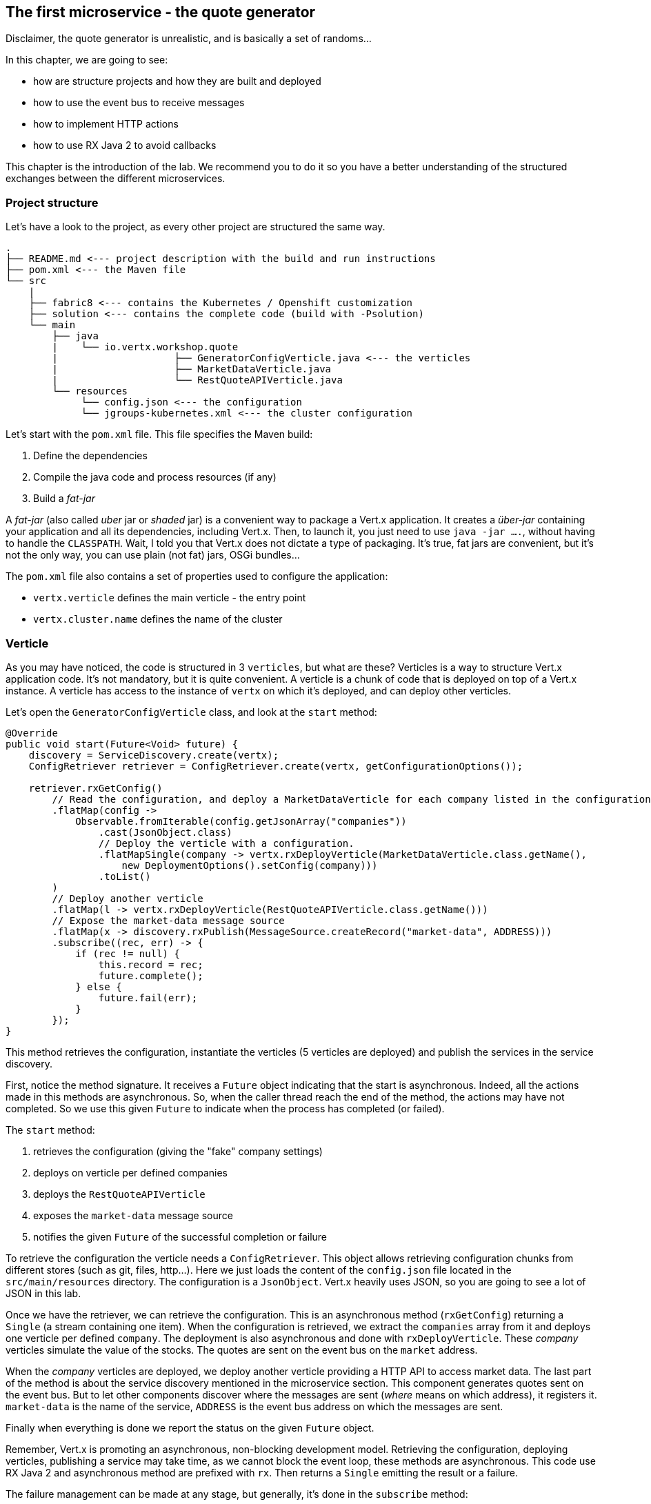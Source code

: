 ## The first microservice - the quote generator

Disclaimer, the quote generator is unrealistic, and is basically a set of randoms...

In this chapter, we are going to see:

* how are structure projects and how they are built and deployed
* how to use the event bus to receive messages
* how to implement HTTP actions
* how to use RX Java 2 to avoid callbacks


This chapter is the introduction of the lab. We recommend you to do it so you have a better understanding of the
structured exchanges between the different microservices.

### Project structure

Let's have a look to the project, as every other project are structured the same way.

[source]
----
.
├── README.md <--- project description with the build and run instructions
├── pom.xml <--- the Maven file
└── src
    |
    ├── fabric8 <--- contains the Kubernetes / Openshift customization
    ├── solution <--- contains the complete code (build with -Psolution)
    └── main
        ├── java
        |    └── io.vertx.workshop.quote
        |                    ├── GeneratorConfigVerticle.java <--- the verticles
        |                    ├── MarketDataVerticle.java
        |                    └── RestQuoteAPIVerticle.java
        └── resources
             └── config.json <--- the configuration
             └── jgroups-kubernetes.xml <--- the cluster configuration
----

Let's start with the `pom.xml` file. This file specifies the Maven build:

1. Define the dependencies
2. Compile the java code and process resources (if any)
3. Build a _fat-jar_

A _fat-jar_ (also called _uber_ jar or _shaded_ jar) is a convenient way to package a Vert.x application. It creates a
_über-jar_ containing your application and all its dependencies, including Vert.x. Then, to launch it, you just need
to use `java -jar ....`, without having to handle the `CLASSPATH`. Wait, I told you that Vert.x does not dictate a
type of packaging. It's true, fat jars are convenient, but it's not the only way, you can use plain (not fat) jars,
OSGi bundles...

The `pom.xml` file also contains a set of properties used to configure the application:

* `vertx.verticle` defines the main verticle - the entry point
* `vertx.cluster.name` defines the name of the cluster

### Verticle

As you may have noticed, the code is structured in 3 `verticles`, but what are these? Verticles is a way to structure
 Vert.x application code. It's not mandatory, but it is quite convenient. A verticle is a chunk of code that is
 deployed on top of a Vert.x instance. A verticle has access to the instance of `vertx` on which it's deployed, and
 can deploy other verticles.

Let's open the `GeneratorConfigVerticle` class, and look at the `start` method:

[source, java]
----
@Override
public void start(Future<Void> future) {
    discovery = ServiceDiscovery.create(vertx);
    ConfigRetriever retriever = ConfigRetriever.create(vertx, getConfigurationOptions());

    retriever.rxGetConfig()
        // Read the configuration, and deploy a MarketDataVerticle for each company listed in the configuration.
        .flatMap(config ->
            Observable.fromIterable(config.getJsonArray("companies"))
                .cast(JsonObject.class)
                // Deploy the verticle with a configuration.
                .flatMapSingle(company -> vertx.rxDeployVerticle(MarketDataVerticle.class.getName(),
                    new DeploymentOptions().setConfig(company)))
                .toList()
        )
        // Deploy another verticle
        .flatMap(l -> vertx.rxDeployVerticle(RestQuoteAPIVerticle.class.getName()))
        // Expose the market-data message source
        .flatMap(x -> discovery.rxPublish(MessageSource.createRecord("market-data", ADDRESS)))
        .subscribe((rec, err) -> {
            if (rec != null) {
                this.record = rec;
                future.complete();
            } else {
                future.fail(err);
            }
        });
}
----

This method retrieves the configuration, instantiate the verticles (5 verticles are deployed) and publish the
services in the service discovery.

First, notice the method signature. It receives a `Future` object indicating that the start is asynchronous. Indeed,
all the actions made in this methods are asynchronous. So, when the caller thread reach the end of the method, the
actions may have not completed. So we use this given `Future` to indicate when the process has completed (or failed).

The `start` method:

1. retrieves the configuration (giving the "fake" company settings)
2. deploys on verticle per defined companies
3. deploys the `RestQuoteAPIVerticle`
4. exposes the `market-data` message source
5. notifies the given `Future` of the successful completion or failure

To retrieve the configuration the verticle needs a `ConfigRetriever`. This object allows retrieving configuration
chunks from different stores (such as git, files, http...). Here we just loads the content of the `config.json` file
located in the `src/main/resources` directory. The configuration is a `JsonObject`. Vert.x heavily uses JSON, so you are
 going to see a lot of JSON in this lab.

Once we have the retriever, we can retrieve the configuration. This is an asynchronous method (`rxGetConfig`)
returning a `Single` (a stream containing one item). When the configuration is retrieved, we extract the `companies`
array from it and deploys one verticle per defined `company`. The deployment is also asynchronous and done with
`rxDeployVerticle`. These _company_ verticles simulate the value of the stocks. The quotes are sent on the event bus
on the `market` address.

When the _company_ verticles are deployed, we deploy another verticle providing a HTTP API to access market data.
The last part of the method is about the service discovery mentioned in the microservice section. This component
generates quotes sent on the event bus. But to let other components discover where the messages are sent (_where_
means on which address), it registers it. `market-data` is the name of the service, `ADDRESS` is the event bus
address on which the messages are sent.

Finally when everything is done we report the status on the given `Future` object.


Remember, Vert.x is promoting an asynchronous, non-blocking development model. Retrieving the configuration,
deploying verticles, publishing a service may take time, as we cannot block the event loop, these methods are asynchronous.
This code use RX Java 2 and asynchronous method are prefixed with `rx`. Then returns a `Single` emitting the result
or a failure.

The failure management can be made at any stage, but generally, it's done in the `subscribe` method:

[source, java]
----
 object.rxAsync(param1, param2)
 // ....
 .subscribe((rec, err) -> {
     if (rec != null) {
         future.complete();
     } else {
         future.fail(err);
     }
 });
----

If you remember the architecture, the quote generator also provides a HTTP endpoint returning the last values of the
quotes (but, you are going to work on it). But this service is not explicitly published in the service discovery.
It's because Kubernetes is taking care of this part. The Vert.x service discovery interacts with Kubernetes
_services_, so all Kubernetes services can be retrieved by Vert.x.

### The quote REST endpoint

It's time for you to develop some parts of the application (I know you have pins and needles in your fingers). Open the
`RestQuoteAPIVerticle`. It's a verticle class extending `AbstractVerticle`. In the `start` method you need to:

1. Receive the an event bus _market_ messages to collect the last quotations (in the `quotes` map)
2. Handle HTTP requests to return the list of quotes, or a single quote if the `name` (query) param is set.

In this example we are using streams (`Flowable`). Streams are an important part of reactive programming and
architecture. So it's important to understand how they work and how we manipulate them.

Let's do that....

#### Task - Implementing a Handler to receive events

The first action is about observing the stream of _market_ messages. This is done using
`vertx.eventBus().<JsonObject>consumer(GeneratorConfigVerticle.ADDRESS).toFlowable()`. We now have the stream of
message, but we need to extract the JSON body and populate the `quotes` map. Implement the missing logic that extract the
 body of the message (with the `body()` method), and then put `name -> quote` in the `quotes` map.

[.assignment]
****
[source, java]
----
    // TODO Extract the body of the message using `.map(msg -> {})`
    // ----
    .map(Message::body)    // 1
    // ----
    // TODO For each message, populate the `quotes` map with the received quote. Use `.doOnNext(json -> {})`
    // Quotes are json objects you can retrieve from the message body
    // The map is structured as follows: name -> quote
    // ----
    .doOnNext(json -> {
        quotes.put(json.getString("name"), json); // 2
    })
----

First, it retrieves the message body (1). It's a JSON object, and stores it in the `quotes` map (2).
****

#### Task - Implementing a Handler to handle HTTP requests

Now that you have the `quotes`, let's use it to handle HTTP request. The code already creates the HTTP server and
provides the stream of HTTP requests. The stream emits an item for every HTTP request received by the server. So, you
 need to handle the request and write the response.

Write the content of the request handler to respond to the request:

1. a response with the `content-type` header set to `application/json` (already done)
2. retrieve the `name` parameter (it's the company name)
3. if the company name is not set, return all the quotes as json.
4. if the company name is set, return the stored quote or a 404 response if the company is unknown

TIP: The response to a request is accessible using `request.response()`

TIP: To write the response use `response.end(content)`.

TIP: To create the JSON representation of an object, you can use the `Json.encode` method

[.assignment]
****
[source, java]
----
server.requestStream().toFlowable()
    .doOnNext(request -> {
        HttpServerResponse response = request.response()            // <1>
            .putHeader("content-type", "application/json");

        // TODO Handle the HTTP request
        // The request handler returns a specific quote if the `name` parameter is set, or the whole map if none.
        // To write the response use: `response.end(content)`
        // If the name is set but not found, you should return 404 (use response.setStatusCode(404)).
        // To encode a Json object, use the `encorePrettily` method
        // ----

        String company = request.getParam("name");                 // <2>
        if (company == null) {
            String content = Json.encodePrettily(quotes);          // <3>
            response.end(content);                                 // <4>
        } else {
            JsonObject quote = quotes.get(company);
            if (quote == null) {
                response.setStatusCode(404).end();                  // <5>
            } else {
                response.end(quote.encodePrettily());
            }
        }
        // ----
    })
.subscribe();                                                       // <6>
----
<1> Get the `response` object from the `request`
<2> Gets the `name` parameter (query parameter)
<3> Encode the map to JSON
<4> Write the response and flush it using `end(...)`
<5> If the given name does not match a company, set the status code to `404`
<6> Notice the `subscribe` here. Without it, we would not get the requests
****

You may wonder why synchronization is not required. Indeed we write in the map and read from it without any
synchronization constructs. Here is one of the main feature of Vert.x: all this code is going to be executed by
the **same** event loop, so it's always accessed by the **same** thread, never concurrently.

TIP: The `Map<String, JsonObject>` could be replaced by a simple `JsonObject` as they behave as a `Map<String, Object>`.

### Time to start the quote generator

First, let's build the microservice _fat-jar_. In the terminal, execute:

----
cd quote-generator
mvn fabric8:deploy
----

TIP: You can deploy the completed version using `mvn fabric8:deploy -Psolution`.

Once deployed, go to the OpenShift Web Console and click on the route url:

image:quote-openshift.png[Deployment of the quote generator in OpenShift, 800]

You should see:

----
{
  "MacroHard" : {
    "volume" : 100000,
    "shares" : 51351,
    "symbol" : "MCH",
    "name" : "MacroHard",
    "ask" : 655.0,
    "bid" : 666.0,
    "open" : 600.0
  },
  "Black Coat" : {
    "volume" : 90000,
    "shares" : 45889,
    "symbol" : "BCT",
    "name" : "Black Coat",
    "ask" : 654.0,
    "bid" : 641.0,
    "open" : 300.0
  },
  "Divinator" : {
    "volume" : 500000,
    "shares" : 251415,
    "symbol" : "DVN",
    "name" : "Divinator",
    "ask" : 877.0,
    "bid" : 868.0,
    "open" : 800.0
  }
}
----

It gives the current details of each quotes. The data is updated every 3 seconds, so refresh your browser to get
the latest data.

### You are not a financial expert ?

So maybe you are not used to the financial world and words... Neither am I, and this is a overly simplified version.
Let's define the important fields:

* `name` : the company name
* `symbol` : short name
* `shares` : the number of stock that can be bought
* `open` : the stock price when the session opened
* `ask` : the price of the stock when you buy them (seller price)
* `bid` : the price of the stock when you sell them (buyer price)

You can check https://en.wikipedia.org/wiki/Financial_quote[Wikipedia] for more details.

